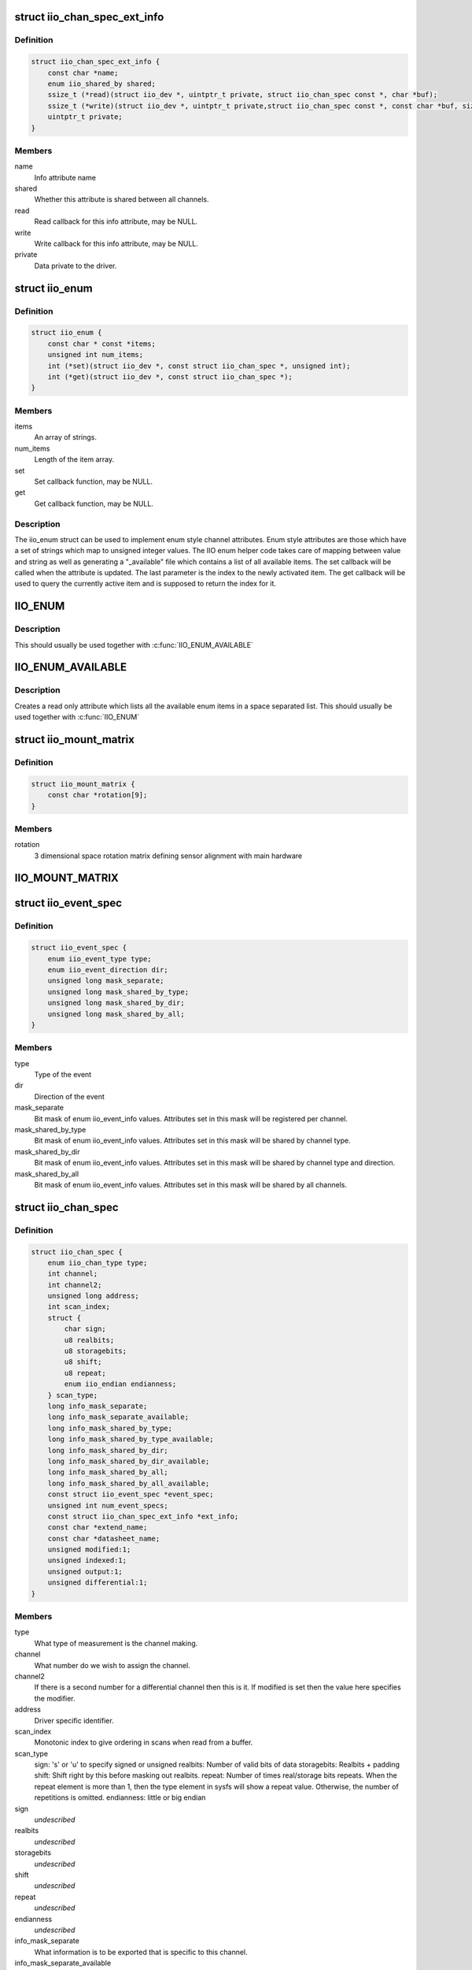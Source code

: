 .. -*- coding: utf-8; mode: rst -*-
.. src-file: include/linux/iio/iio.h

.. _`iio_chan_spec_ext_info`:

struct iio_chan_spec_ext_info
=============================

.. c:type:: struct iio_chan_spec_ext_info

    Extended channel info attribute

.. _`iio_chan_spec_ext_info.definition`:

Definition
----------

.. code-block:: c

    struct iio_chan_spec_ext_info {
        const char *name;
        enum iio_shared_by shared;
        ssize_t (*read)(struct iio_dev *, uintptr_t private, struct iio_chan_spec const *, char *buf);
        ssize_t (*write)(struct iio_dev *, uintptr_t private,struct iio_chan_spec const *, const char *buf, size_t len);
        uintptr_t private;
    }

.. _`iio_chan_spec_ext_info.members`:

Members
-------

name
    Info attribute name

shared
    Whether this attribute is shared between all channels.

read
    Read callback for this info attribute, may be NULL.

write
    Write callback for this info attribute, may be NULL.

private
    Data private to the driver.

.. _`iio_enum`:

struct iio_enum
===============

.. c:type:: struct iio_enum

    Enum channel info attribute

.. _`iio_enum.definition`:

Definition
----------

.. code-block:: c

    struct iio_enum {
        const char * const *items;
        unsigned int num_items;
        int (*set)(struct iio_dev *, const struct iio_chan_spec *, unsigned int);
        int (*get)(struct iio_dev *, const struct iio_chan_spec *);
    }

.. _`iio_enum.members`:

Members
-------

items
    An array of strings.

num_items
    Length of the item array.

set
    Set callback function, may be NULL.

get
    Get callback function, may be NULL.

.. _`iio_enum.description`:

Description
-----------

The iio_enum struct can be used to implement enum style channel attributes.
Enum style attributes are those which have a set of strings which map to
unsigned integer values. The IIO enum helper code takes care of mapping
between value and string as well as generating a "_available" file which
contains a list of all available items. The set callback will be called when
the attribute is updated. The last parameter is the index to the newly
activated item. The get callback will be used to query the currently active
item and is supposed to return the index for it.

.. _`iio_enum`:

IIO_ENUM
========

.. c:function::  IIO_ENUM( _name,  _shared,  _e)

    Initialize enum extended channel attribute

    :param  _name:
        Attribute name

    :param  _shared:
        Whether the attribute is shared between all channels

    :param  _e:
        Pointer to an iio_enum struct

.. _`iio_enum.description`:

Description
-----------

This should usually be used together with \ :c:func:`IIO_ENUM_AVAILABLE`\ 

.. _`iio_enum_available`:

IIO_ENUM_AVAILABLE
==================

.. c:function::  IIO_ENUM_AVAILABLE( _name,  _e)

    Initialize enum available extended channel attribute

    :param  _name:
        Attribute name ("_available" will be appended to the name)

    :param  _e:
        Pointer to an iio_enum struct

.. _`iio_enum_available.description`:

Description
-----------

Creates a read only attribute which lists all the available enum items in a
space separated list. This should usually be used together with \ :c:func:`IIO_ENUM`\ 

.. _`iio_mount_matrix`:

struct iio_mount_matrix
=======================

.. c:type:: struct iio_mount_matrix

    iio mounting matrix

.. _`iio_mount_matrix.definition`:

Definition
----------

.. code-block:: c

    struct iio_mount_matrix {
        const char *rotation[9];
    }

.. _`iio_mount_matrix.members`:

Members
-------

rotation
    3 dimensional space rotation matrix defining sensor alignment with
    main hardware

.. _`iio_mount_matrix`:

IIO_MOUNT_MATRIX
================

.. c:function::  IIO_MOUNT_MATRIX( _shared,  _get)

    Initialize mount matrix extended channel attribute

    :param  _shared:
        Whether the attribute is shared between all channels

    :param  _get:
        Pointer to an iio_get_mount_matrix_t accessor

.. _`iio_event_spec`:

struct iio_event_spec
=====================

.. c:type:: struct iio_event_spec

    specification for a channel event

.. _`iio_event_spec.definition`:

Definition
----------

.. code-block:: c

    struct iio_event_spec {
        enum iio_event_type type;
        enum iio_event_direction dir;
        unsigned long mask_separate;
        unsigned long mask_shared_by_type;
        unsigned long mask_shared_by_dir;
        unsigned long mask_shared_by_all;
    }

.. _`iio_event_spec.members`:

Members
-------

type
    Type of the event

dir
    Direction of the event

mask_separate
    Bit mask of enum iio_event_info values. Attributes
    set in this mask will be registered per channel.

mask_shared_by_type
    Bit mask of enum iio_event_info values. Attributes
    set in this mask will be shared by channel type.

mask_shared_by_dir
    Bit mask of enum iio_event_info values. Attributes
    set in this mask will be shared by channel type and
    direction.

mask_shared_by_all
    Bit mask of enum iio_event_info values. Attributes
    set in this mask will be shared by all channels.

.. _`iio_chan_spec`:

struct iio_chan_spec
====================

.. c:type:: struct iio_chan_spec

    specification of a single channel

.. _`iio_chan_spec.definition`:

Definition
----------

.. code-block:: c

    struct iio_chan_spec {
        enum iio_chan_type type;
        int channel;
        int channel2;
        unsigned long address;
        int scan_index;
        struct {
            char sign;
            u8 realbits;
            u8 storagebits;
            u8 shift;
            u8 repeat;
            enum iio_endian endianness;
        } scan_type;
        long info_mask_separate;
        long info_mask_separate_available;
        long info_mask_shared_by_type;
        long info_mask_shared_by_type_available;
        long info_mask_shared_by_dir;
        long info_mask_shared_by_dir_available;
        long info_mask_shared_by_all;
        long info_mask_shared_by_all_available;
        const struct iio_event_spec *event_spec;
        unsigned int num_event_specs;
        const struct iio_chan_spec_ext_info *ext_info;
        const char *extend_name;
        const char *datasheet_name;
        unsigned modified:1;
        unsigned indexed:1;
        unsigned output:1;
        unsigned differential:1;
    }

.. _`iio_chan_spec.members`:

Members
-------

type
    What type of measurement is the channel making.

channel
    What number do we wish to assign the channel.

channel2
    If there is a second number for a differential
    channel then this is it. If modified is set then the
    value here specifies the modifier.

address
    Driver specific identifier.

scan_index
    Monotonic index to give ordering in scans when read
    from a buffer.

scan_type
    sign:           's' or 'u' to specify signed or unsigned
    realbits:       Number of valid bits of data
    storagebits:    Realbits + padding
    shift:          Shift right by this before masking out
    realbits.
    repeat:         Number of times real/storage bits
    repeats. When the repeat element is
    more than 1, then the type element in
    sysfs will show a repeat value.
    Otherwise, the number of repetitions is
    omitted.
    endianness:     little or big endian

sign
    *undescribed*

realbits
    *undescribed*

storagebits
    *undescribed*

shift
    *undescribed*

repeat
    *undescribed*

endianness
    *undescribed*

info_mask_separate
    What information is to be exported that is specific to
    this channel.

info_mask_separate_available
    What availability information is to be
    exported that is specific to this channel.

info_mask_shared_by_type
    What information is to be exported that is shared
    by all channels of the same type.

info_mask_shared_by_type_available
    What availability information is to be
    exported that is shared by all channels of the same
    type.

info_mask_shared_by_dir
    What information is to be exported that is shared
    by all channels of the same direction.

info_mask_shared_by_dir_available
    What availability information is to be
    exported that is shared by all channels of the same
    direction.

info_mask_shared_by_all
    What information is to be exported that is shared
    by all channels.

info_mask_shared_by_all_available
    What availability information is to be
    exported that is shared by all channels.

event_spec
    Array of events which should be registered for this
    channel.

num_event_specs
    Size of the event_spec array.

ext_info
    Array of extended info attributes for this channel.
    The array is NULL terminated, the last element should
    have its name field set to NULL.

extend_name
    Allows labeling of channel attributes with an
    informative name. Note this has no effect codes etc,
    unlike modifiers.

datasheet_name
    A name used in in-kernel mapping of channels. It should
    correspond to the first name that the channel is referred
    to by in the datasheet (e.g. IND), or the nearest
    possible compound name (e.g. IND-INC).

modified
    Does a modifier apply to this channel. What these are
    depends on the channel type.  Modifier is set in
    channel2. Examples are IIO_MOD_X for axial sensors about
    the 'x' axis.

indexed
    Specify the channel has a numerical index. If not,
    the channel index number will be suppressed for sysfs
    attributes but not for event codes.

output
    Channel is output.

differential
    Channel is differential.

.. _`iio_channel_has_info`:

iio_channel_has_info
====================

.. c:function:: bool iio_channel_has_info(const struct iio_chan_spec *chan, enum iio_chan_info_enum type)

    Checks whether a channel supports a info attribute

    :param const struct iio_chan_spec \*chan:
        The channel to be queried

    :param enum iio_chan_info_enum type:
        Type of the info attribute to be checked

.. _`iio_channel_has_info.description`:

Description
-----------

Returns true if the channels supports reporting values for the given info
attribute type, false otherwise.

.. _`iio_channel_has_available`:

iio_channel_has_available
=========================

.. c:function:: bool iio_channel_has_available(const struct iio_chan_spec *chan, enum iio_chan_info_enum type)

    Checks if a channel has an available attribute

    :param const struct iio_chan_spec \*chan:
        The channel to be queried

    :param enum iio_chan_info_enum type:
        Type of the available attribute to be checked

.. _`iio_channel_has_available.description`:

Description
-----------

Returns true if the channel supports reporting available values for the
given attribute type, false otherwise.

.. _`iio_info`:

struct iio_info
===============

.. c:type:: struct iio_info

    constant information about device

.. _`iio_info.definition`:

Definition
----------

.. code-block:: c

    struct iio_info {
        struct module *driver_module;
        const struct attribute_group *event_attrs;
        const struct attribute_group *attrs;
        int (*read_raw)(struct iio_dev *indio_dev,struct iio_chan_spec const *chan,int *val,int *val2, long mask);
        int (*read_raw_multi)(struct iio_dev *indio_dev,struct iio_chan_spec const *chan,int max_len,int *vals,int *val_len, long mask);
        int (*read_avail)(struct iio_dev *indio_dev,struct iio_chan_spec const *chan,const int **vals,int *type,int *length, long mask);
        int (*write_raw)(struct iio_dev *indio_dev,struct iio_chan_spec const *chan,int val,int val2, long mask);
        int (*write_raw_get_fmt)(struct iio_dev *indio_dev,struct iio_chan_spec const *chan, long mask);
        int (*read_event_config)(struct iio_dev *indio_dev,const struct iio_chan_spec *chan,enum iio_event_type type, enum iio_event_direction dir);
        int (*write_event_config)(struct iio_dev *indio_dev,const struct iio_chan_spec *chan,enum iio_event_type type,enum iio_event_direction dir, int state);
        int (*read_event_value)(struct iio_dev *indio_dev,const struct iio_chan_spec *chan,enum iio_event_type type,enum iio_event_direction dir, enum iio_event_info info, int *val, int *val2);
        int (*write_event_value)(struct iio_dev *indio_dev,const struct iio_chan_spec *chan,enum iio_event_type type,enum iio_event_direction dir, enum iio_event_info info, int val, int val2);
        int (*validate_trigger)(struct iio_dev *indio_dev, struct iio_trigger *trig);
        int (*update_scan_mode)(struct iio_dev *indio_dev, const unsigned long *scan_mask);
        int (*debugfs_reg_access)(struct iio_dev *indio_dev,unsigned reg, unsigned writeval, unsigned *readval);
        int (*of_xlate)(struct iio_dev *indio_dev, const struct of_phandle_args *iiospec);
        int (*hwfifo_set_watermark)(struct iio_dev *indio_dev, unsigned val);
        int (*hwfifo_flush_to_buffer)(struct iio_dev *indio_dev, unsigned count);
    }

.. _`iio_info.members`:

Members
-------

driver_module
    module structure used to ensure correct
    ownership of chrdevs etc

event_attrs
    event control attributes

attrs
    general purpose device attributes

read_raw
    function to request a value from the device.
    mask specifies which value. Note 0 means a reading of
    the channel in question.  Return value will specify the
    type of value returned by the device. val and val2 will
    contain the elements making up the returned value.

read_raw_multi
    function to return values from the device.
    mask specifies which value. Note 0 means a reading of
    the channel in question.  Return value will specify the
    type of value returned by the device. vals pointer
    contain the elements making up the returned value.
    max_len specifies maximum number of elements
    vals pointer can contain. val_len is used to return
    length of valid elements in vals.

read_avail
    function to return the available values from the device.
    mask specifies which value. Note 0 means the available
    values for the channel in question.  Return value
    specifies if a IIO_AVAIL_LIST or a IIO_AVAIL_RANGE is
    returned in vals. The type of the vals are returned in
    type and the number of vals is returned in length. For
    ranges, there are always three vals returned; min, step
    and max. For lists, all possible values are enumerated.

write_raw
    function to write a value to the device.
    Parameters are the same as for read_raw.

write_raw_get_fmt
    callback function to query the expected
    format/precision. If not set by the driver, write_raw
    returns IIO_VAL_INT_PLUS_MICRO.

read_event_config
    find out if the event is enabled.

write_event_config
    set if the event is enabled.

read_event_value
    read a configuration value associated with the event.

write_event_value
    write a configuration value for the event.

validate_trigger
    function to validate the trigger when the
    current trigger gets changed.

update_scan_mode
    function to configure device and scan buffer when
    channels have changed

debugfs_reg_access
    function to read or write register value of device

of_xlate
    function pointer to obtain channel specifier index.
    When #iio-cells is greater than '0', the driver could
    provide a custom of_xlate function that reads the
    *args* and returns the appropriate index in registered
    IIO channels array.

hwfifo_set_watermark
    function pointer to set the current hardware
    fifo watermark level; see hwfifo_* entries in
    Documentation/ABI/testing/sysfs-bus-iio for details on
    how the hardware fifo operates

hwfifo_flush_to_buffer
    function pointer to flush the samples stored
    in the hardware fifo to the device buffer. The driver
    should not flush more than count samples. The function
    must return the number of samples flushed, 0 if no
    samples were flushed or a negative integer if no samples
    were flushed and there was an error.

.. _`iio_buffer_setup_ops`:

struct iio_buffer_setup_ops
===========================

.. c:type:: struct iio_buffer_setup_ops

    buffer setup related callbacks

.. _`iio_buffer_setup_ops.definition`:

Definition
----------

.. code-block:: c

    struct iio_buffer_setup_ops {
        int (*preenable)(struct iio_dev *);
        int (*postenable)(struct iio_dev *);
        int (*predisable)(struct iio_dev *);
        int (*postdisable)(struct iio_dev *);
        bool (*validate_scan_mask)(struct iio_dev *indio_dev, const unsigned long *scan_mask);
    }

.. _`iio_buffer_setup_ops.members`:

Members
-------

preenable
    [DRIVER] function to run prior to marking buffer enabled

postenable
    [DRIVER] function to run after marking buffer enabled

predisable
    [DRIVER] function to run prior to marking buffer
    disabled

postdisable
    [DRIVER] function to run after marking buffer disabled

validate_scan_mask
    [DRIVER] function callback to check whether a given
    scan mask is valid for the device.

.. _`iio_dev`:

struct iio_dev
==============

.. c:type:: struct iio_dev

    industrial I/O device

.. _`iio_dev.definition`:

Definition
----------

.. code-block:: c

    struct iio_dev {
        int id;
        int modes;
        int currentmode;
        struct device dev;
        struct iio_event_interface *event_interface;
        struct iio_buffer *buffer;
        struct list_head buffer_list;
        int scan_bytes;
        struct mutex mlock;
        const unsigned long *available_scan_masks;
        unsigned masklength;
        const unsigned long *active_scan_mask;
        bool scan_timestamp;
        unsigned scan_index_timestamp;
        struct iio_trigger *trig;
        bool trig_readonly;
        struct iio_poll_func *pollfunc;
        struct iio_poll_func *pollfunc_event;
        struct iio_chan_spec const *channels;
        int num_channels;
        struct list_head channel_attr_list;
        struct attribute_group chan_attr_group;
        const char *name;
        const struct iio_info *info;
        clockid_t clock_id;
        struct mutex info_exist_lock;
        const struct iio_buffer_setup_ops *setup_ops;
        struct cdev chrdev;
    #define IIO_MAX_GROUPS 6
        const struct attribute_group *groups[IIO_MAX_GROUPS + 1];
        int groupcounter;
        unsigned long flags;
    #if defined(CONFIG_DEBUG_FS)
        struct dentry *debugfs_dentry;
        unsigned cached_reg_addr;
    #endif
    }

.. _`iio_dev.members`:

Members
-------

id
    [INTERN] used to identify device internally

modes
    [DRIVER] operating modes supported by device

currentmode
    [DRIVER] current operating mode

dev
    [DRIVER] device structure, should be assigned a parent
    and owner

event_interface
    [INTERN] event chrdevs associated with interrupt lines

buffer
    [DRIVER] any buffer present

buffer_list
    [INTERN] list of all buffers currently attached

scan_bytes
    [INTERN] num bytes captured to be fed to buffer demux

mlock
    [DRIVER] lock used to prevent simultaneous device state
    changes

available_scan_masks
    [DRIVER] optional array of allowed bitmasks

masklength
    [INTERN] the length of the mask established from
    channels

active_scan_mask
    [INTERN] union of all scan masks requested by buffers

scan_timestamp
    [INTERN] set if any buffers have requested timestamp

scan_index_timestamp
    [INTERN] cache of the index to the timestamp

trig
    [INTERN] current device trigger (buffer modes)

trig_readonly
    [INTERN] mark the current trigger immutable

pollfunc
    [DRIVER] function run on trigger being received

pollfunc_event
    [DRIVER] function run on events trigger being received

channels
    [DRIVER] channel specification structure table

num_channels
    [DRIVER] number of channels specified in \ ``channels``\ .

channel_attr_list
    [INTERN] keep track of automatically created channel
    attributes

chan_attr_group
    [INTERN] group for all attrs in base directory

name
    [DRIVER] name of the device.

info
    [DRIVER] callbacks and constant info from driver

clock_id
    [INTERN] timestamping clock posix identifier

info_exist_lock
    [INTERN] lock to prevent use during removal

setup_ops
    [DRIVER] callbacks to call before and after buffer
    enable/disable

chrdev
    [INTERN] associated character device

groups
    [INTERN] attribute groups

groupcounter
    [INTERN] index of next attribute group

flags
    [INTERN] file ops related flags including busy flag.

debugfs_dentry
    [INTERN] device specific debugfs dentry.

cached_reg_addr
    [INTERN] cached register address for debugfs reads.

.. _`iio_device_put`:

iio_device_put
==============

.. c:function:: void iio_device_put(struct iio_dev *indio_dev)

    reference counted deallocation of struct device

    :param struct iio_dev \*indio_dev:
        IIO device structure containing the device

.. _`iio_device_get_clock`:

iio_device_get_clock
====================

.. c:function:: clockid_t iio_device_get_clock(const struct iio_dev *indio_dev)

    Retrieve current timestamping clock for the device

    :param const struct iio_dev \*indio_dev:
        IIO device structure containing the device

.. _`dev_to_iio_dev`:

dev_to_iio_dev
==============

.. c:function:: struct iio_dev *dev_to_iio_dev(struct device *dev)

    Get IIO device struct from a device struct

    :param struct device \*dev:
        The device embedded in the IIO device

.. _`dev_to_iio_dev.note`:

Note
----

The device must be a IIO device, otherwise the result is undefined.

.. _`iio_device_get`:

iio_device_get
==============

.. c:function:: struct iio_dev *iio_device_get(struct iio_dev *indio_dev)

    increment reference count for the device

    :param struct iio_dev \*indio_dev:
        IIO device structure

.. _`iio_device_get.return`:

Return
------

The passed IIO device

.. _`iio_device_set_drvdata`:

iio_device_set_drvdata
======================

.. c:function:: void iio_device_set_drvdata(struct iio_dev *indio_dev, void *data)

    Set device driver data

    :param struct iio_dev \*indio_dev:
        IIO device structure

    :param void \*data:
        Driver specific data

.. _`iio_device_set_drvdata.description`:

Description
-----------

Allows to attach an arbitrary pointer to an IIO device, which can later be
retrieved by \ :c:func:`iio_device_get_drvdata`\ .

.. _`iio_device_get_drvdata`:

iio_device_get_drvdata
======================

.. c:function:: void *iio_device_get_drvdata(struct iio_dev *indio_dev)

    Get device driver data

    :param struct iio_dev \*indio_dev:
        IIO device structure

.. _`iio_device_get_drvdata.description`:

Description
-----------

Returns the data previously set with \ :c:func:`iio_device_set_drvdata`\ 

.. _`iio_buffer_enabled`:

iio_buffer_enabled
==================

.. c:function:: bool iio_buffer_enabled(struct iio_dev *indio_dev)

    helper function to test if the buffer is enabled

    :param struct iio_dev \*indio_dev:
        IIO device structure for device

.. _`iio_get_debugfs_dentry`:

iio_get_debugfs_dentry
======================

.. c:function:: struct dentry *iio_get_debugfs_dentry(struct iio_dev *indio_dev)

    helper function to get the debugfs_dentry

    :param struct iio_dev \*indio_dev:
        IIO device structure for device

.. _`iio_degree_to_rad`:

IIO_DEGREE_TO_RAD
=================

.. c:function::  IIO_DEGREE_TO_RAD( deg)

    Convert degree to rad

    :param  deg:
        A value in degree

.. _`iio_degree_to_rad.description`:

Description
-----------

Returns the given value converted from degree to rad

.. _`iio_rad_to_degree`:

IIO_RAD_TO_DEGREE
=================

.. c:function::  IIO_RAD_TO_DEGREE( rad)

    Convert rad to degree

    :param  rad:
        A value in rad

.. _`iio_rad_to_degree.description`:

Description
-----------

Returns the given value converted from rad to degree

.. _`iio_g_to_m_s_2`:

IIO_G_TO_M_S_2
==============

.. c:function::  IIO_G_TO_M_S_2( g)

    Convert g to meter / second**2

    :param  g:
        A value in g

.. _`iio_g_to_m_s_2.description`:

Description
-----------

Returns the given value converted from g to meter / second**2

.. _`iio_m_s_2_to_g`:

IIO_M_S_2_TO_G
==============

.. c:function::  IIO_M_S_2_TO_G( ms2)

    Convert meter / second**2 to g

    :param  ms2:
        A value in meter / second**2

.. _`iio_m_s_2_to_g.description`:

Description
-----------

Returns the given value converted from meter / second**2 to g

.. This file was automatic generated / don't edit.

